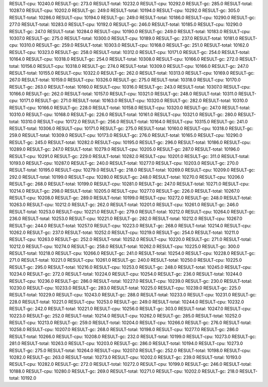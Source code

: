 RESULT-cpu: 10240.0
RESULT-gc: 273.0
RESULT-total: 10232.0
RESULT-cpu: 10292.0
RESULT-gc: 285.0
RESULT-total: 10287.0
RESULT-cpu: 10202.0
RESULT-gc: 249.0
RESULT-total: 10194.0
RESULT-cpu: 10292.0
RESULT-gc: 305.0
RESULT-total: 10286.0
RESULT-cpu: 10194.0
RESULT-gc: 249.0
RESULT-total: 10186.0
RESULT-cpu: 10290.0
RESULT-gc: 277.0
RESULT-total: 10283.0
RESULT-cpu: 10192.0
RESULT-gc: 246.0
RESULT-total: 10185.0
RESULT-cpu: 10290.0
RESULT-gc: 247.0
RESULT-total: 10284.0
RESULT-cpu: 10190.0
RESULT-gc: 249.0
RESULT-total: 10183.0
RESULT-cpu: 10307.0
RESULT-gc: 275.0
RESULT-total: 10300.0
RESULT-cpu: 10189.0
RESULT-gc: 237.0
RESULT-total: 10181.0
RESULT-cpu: 10310.0
RESULT-gc: 259.0
RESULT-total: 10303.0
RESULT-cpu: 10168.0
RESULT-gc: 251.0
RESULT-total: 10162.0
RESULT-cpu: 10323.0
RESULT-gc: 258.0
RESULT-total: 10312.0
RESULT-cpu: 10171.0
RESULT-gc: 254.0
RESULT-total: 10164.0
RESULT-cpu: 10318.0
RESULT-gc: 254.0
RESULT-total: 10308.0
RESULT-cpu: 10166.0
RESULT-gc: 272.0
RESULT-total: 10156.0
RESULT-cpu: 10318.0
RESULT-gc: 274.0
RESULT-total: 10309.0
RESULT-cpu: 10166.0
RESULT-gc: 247.0
RESULT-total: 10155.0
RESULT-cpu: 10322.0
RESULT-gc: 262.0
RESULT-total: 10313.0
RESULT-cpu: 10169.0
RESULT-gc: 267.0
RESULT-total: 10159.0
RESULT-cpu: 10326.0
RESULT-gc: 275.0
RESULT-total: 10318.0
RESULT-cpu: 10170.0
RESULT-gc: 263.0
RESULT-total: 10160.0
RESULT-cpu: 10316.0
RESULT-gc: 243.0
RESULT-total: 10307.0
RESULT-cpu: 10166.0
RESULT-gc: 262.0
RESULT-total: 10157.0
RESULT-cpu: 10321.0
RESULT-gc: 248.0
RESULT-total: 10311.0
RESULT-cpu: 10171.0
RESULT-gc: 271.0
RESULT-total: 10163.0
RESULT-cpu: 10320.0
RESULT-gc: 282.0
RESULT-total: 10310.0
RESULT-cpu: 10166.0
RESULT-gc: 228.0
RESULT-total: 10158.0
RESULT-cpu: 10320.0
RESULT-gc: 247.0
RESULT-total: 10310.0
RESULT-cpu: 10168.0
RESULT-gc: 226.0
RESULT-total: 10161.0
RESULT-cpu: 10321.0
RESULT-gc: 280.0
RESULT-total: 10310.0
RESULT-cpu: 10172.0
RESULT-gc: 256.0
RESULT-total: 10164.0
RESULT-cpu: 10315.0
RESULT-gc: 241.0
RESULT-total: 10306.0
RESULT-cpu: 10171.0
RESULT-gc: 275.0
RESULT-total: 10160.0
RESULT-cpu: 10318.0
RESULT-gc: 259.0
RESULT-total: 10309.0
RESULT-cpu: 10173.0
RESULT-gc: 276.0
RESULT-total: 10165.0
RESULT-cpu: 10290.0
RESULT-gc: 245.0
RESULT-total: 10282.0
RESULT-cpu: 10195.0
RESULT-gc: 296.0
RESULT-total: 10186.0
RESULT-cpu: 10289.0
RESULT-gc: 247.0
RESULT-total: 10279.0
RESULT-cpu: 10205.0
RESULT-gc: 287.0
RESULT-total: 10196.0
RESULT-cpu: 10291.0
RESULT-gc: 229.0
RESULT-total: 10282.0
RESULT-cpu: 10201.0
RESULT-gc: 311.0
RESULT-total: 10193.0
RESULT-cpu: 10287.0
RESULT-gc: 240.0
RESULT-total: 10277.0
RESULT-cpu: 10203.0
RESULT-gc: 270.0
RESULT-total: 10195.0
RESULT-cpu: 10279.0
RESULT-gc: 218.0
RESULT-total: 10269.0
RESULT-cpu: 10209.0
RESULT-gc: 292.0
RESULT-total: 10199.0
RESULT-cpu: 10280.0
RESULT-gc: 248.0
RESULT-total: 10270.0
RESULT-cpu: 10206.0
RESULT-gc: 268.0
RESULT-total: 10199.0
RESULT-cpu: 10281.0
RESULT-gc: 247.0
RESULT-total: 10271.0
RESULT-cpu: 10214.0
RESULT-gc: 298.0
RESULT-total: 10205.0
RESULT-cpu: 10277.0
RESULT-gc: 226.0
RESULT-total: 10267.0
RESULT-cpu: 10208.0
RESULT-gc: 289.0
RESULT-total: 10199.0
RESULT-cpu: 10272.0
RESULT-gc: 248.0
RESULT-total: 10263.0
RESULT-cpu: 10212.0
RESULT-gc: 262.0
RESULT-total: 10201.0
RESULT-cpu: 10261.0
RESULT-gc: 246.0
RESULT-total: 10253.0
RESULT-cpu: 10221.0
RESULT-gc: 279.0
RESULT-total: 10212.0
RESULT-cpu: 10264.0
RESULT-gc: 236.0
RESULT-total: 10253.0
RESULT-cpu: 10221.0
RESULT-gc: 282.0
RESULT-total: 10212.0
RESULT-cpu: 10267.0
RESULT-gc: 244.0
RESULT-total: 10257.0
RESULT-cpu: 10223.0
RESULT-gc: 268.0
RESULT-total: 10214.0
RESULT-cpu: 10262.0
RESULT-gc: 237.0
RESULT-total: 10252.0
RESULT-cpu: 10219.0
RESULT-gc: 254.0
RESULT-total: 10211.0
RESULT-cpu: 10263.0
RESULT-gc: 252.0
RESULT-total: 10252.0
RESULT-cpu: 10220.0
RESULT-gc: 271.0
RESULT-total: 10212.0
RESULT-cpu: 10274.0
RESULT-gc: 258.0
RESULT-total: 10262.0
RESULT-cpu: 10225.0
RESULT-gc: 300.0
RESULT-total: 10218.0
RESULT-cpu: 10266.0
RESULT-gc: 241.0
RESULT-total: 10254.0
RESULT-cpu: 10228.0
RESULT-gc: 271.0
RESULT-total: 10221.0
RESULT-cpu: 10261.0
RESULT-gc: 240.0
RESULT-total: 10250.0
RESULT-cpu: 10225.0
RESULT-gc: 295.0
RESULT-total: 10216.0
RESULT-cpu: 10253.0
RESULT-gc: 248.0
RESULT-total: 10245.0
RESULT-cpu: 10234.0
RESULT-gc: 272.0
RESULT-total: 10224.0
RESULT-cpu: 10254.0
RESULT-gc: 236.0
RESULT-total: 10244.0
RESULT-cpu: 10236.0
RESULT-gc: 286.0
RESULT-total: 10227.0
RESULT-cpu: 10239.0
RESULT-gc: 230.0
RESULT-total: 10230.0
RESULT-cpu: 10233.0
RESULT-gc: 283.0
RESULT-total: 10225.0
RESULT-cpu: 10239.0
RESULT-gc: 225.0
RESULT-total: 10229.0
RESULT-cpu: 10243.0
RESULT-gc: 288.0
RESULT-total: 10233.0
RESULT-cpu: 10231.0
RESULT-gc: 228.0
RESULT-total: 10221.0
RESULT-cpu: 10253.0
RESULT-gc: 249.0
RESULT-total: 10244.0
RESULT-cpu: 10232.0
RESULT-gc: 242.0
RESULT-total: 10221.0
RESULT-cpu: 10256.0
RESULT-gc: 303.0
RESULT-total: 10247.0
RESULT-cpu: 10223.0
RESULT-gc: 252.0
RESULT-total: 10214.0
RESULT-cpu: 10262.0
RESULT-gc: 285.0
RESULT-total: 10252.0
RESULT-cpu: 10213.0
RESULT-gc: 259.0
RESULT-total: 10204.0
RESULT-cpu: 10266.0
RESULT-gc: 276.0
RESULT-total: 10258.0
RESULT-cpu: 10207.0
RESULT-gc: 268.0
RESULT-total: 10198.0
RESULT-cpu: 10277.0
RESULT-gc: 286.0
RESULT-total: 10266.0
RESULT-cpu: 10208.0
RESULT-gc: 232.0
RESULT-total: 10199.0
RESULT-cpu: 10273.0
RESULT-gc: 281.0
RESULT-total: 10263.0
RESULT-cpu: 10203.0
RESULT-gc: 286.0
RESULT-total: 10194.0
RESULT-cpu: 10273.0
RESULT-gc: 275.0
RESULT-total: 10264.0
RESULT-cpu: 10207.0
RESULT-gc: 252.0
RESULT-total: 10198.0
RESULT-cpu: 10282.0
RESULT-gc: 263.0
RESULT-total: 10273.0
RESULT-cpu: 10202.0
RESULT-gc: 239.0
RESULT-total: 10193.0
RESULT-cpu: 10282.0
RESULT-gc: 272.0
RESULT-total: 10272.0
RESULT-cpu: 10199.0
RESULT-gc: 246.0
RESULT-total: 10188.0
RESULT-cpu: 10280.0
RESULT-gc: 269.0
RESULT-total: 10271.0
RESULT-cpu: 10202.0
RESULT-gc: 218.0
RESULT-total: 10192.0
